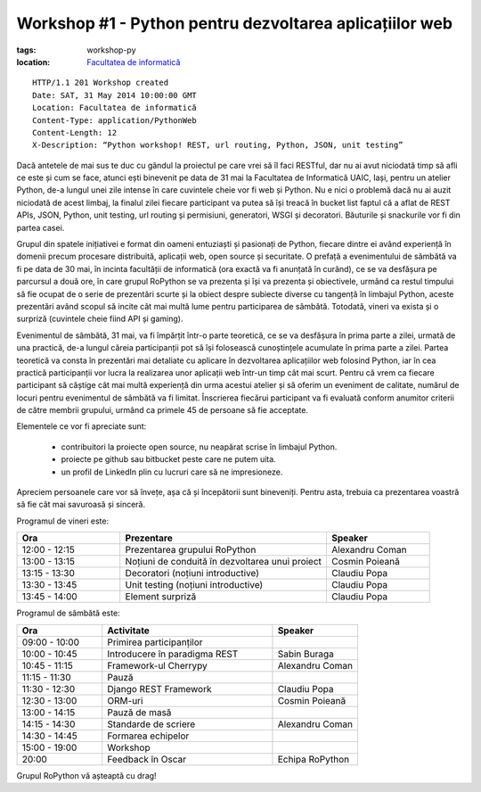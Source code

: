 Workshop #1 - Python pentru dezvoltarea aplicațiilor web
########################################################

:tags: workshop-py
:location:
    `Facultatea de informatică <http://www.infoiasi.ro/bin/Main/>`_

::

   HTTP/1.1 201 Workshop created
   Date: SAT, 31 May 2014 10:00:00 GMT
   Location: Facultatea de informatică
   Content-Type: application/PythonWeb
   Content-Length: 12
   X-Description: “Python workshop! REST, url routing, Python, JSON, unit testing”

Dacă antetele de mai sus te duc cu gândul la proiectul pe care vrei să îl faci RESTful, dar nu ai avut niciodată timp să afli ce este și cum se face, atunci ești binevenit pe data de 31 mai la Facultatea de Informatică UAIC, Iași, pentru un atelier Python, de-a lungul unei zile intense în care cuvintele cheie vor fi web și Python. Nu e nici o problemă dacă nu ai auzit niciodată de acest limbaj, la finalul zilei fiecare participant va putea să își treacă în bucket list faptul că a aflat de REST APIs, JSON, Python, unit testing, url routing și permisiuni, generatori, WSGI și decoratori. Băuturile și snackurile vor fi din partea casei.

Grupul din spatele inițiativei e format din oameni entuziaști și pasionați de Python, fiecare dintre ei având experiență în domenii precum procesare distribuită, aplicații web, open source și securitate. O prefață a evenimentului de sâmbătă va fi pe data de 30 mai, în incinta facultății de informatică (ora exactă va fi anunțată în curând), ce se va desfășura pe parcursul a două ore, în care grupul RoPython se va prezenta și își va prezenta și obiectivele, urmând ca restul timpului să fie ocupat de o serie de prezentări scurte și la obiect despre subiecte diverse cu tangență în limbajul Python, aceste prezentări având scopul să incite cât mai multă lume pentru participarea de sâmbătă. Totodată, vineri va exista și o surpriză (cuvintele cheie fiind API și gaming).

Evenimentul de sâmbătă, 31 mai, va fi împărțit într-o parte teoretică, ce se va desfășura în prima parte a zilei, urmată de una practică, de-a lungul căreia participanții pot să își folosească cunoștințele acumulate în prima parte a zilei. Partea teoretică va consta în prezentări mai detaliate cu aplicare în dezvoltarea aplicațiilor web folosind Python, iar în cea practică participanții vor lucra la realizarea unor aplicații web într-un timp cât mai scurt.
Pentru că vrem ca fiecare participant să câștige cât mai multă experiență din urma acestui atelier și să oferim un eveniment de calitate, numărul de locuri pentru evenimentul de sâmbătă va fi limitat.  Înscrierea fiecărui participant va fi evaluată conform anumitor criterii de către membrii grupului,  urmând ca primele 45 de persoane să fie acceptate.

Elementele ce vor fi apreciate sunt:

    * contribuitori la proiecte open source, nu neapărat scrise în limbajul Python.
    
    * proiecte pe github sau bitbucket peste care ne putem uita.
    
    * un profil de LinkedIn plin cu lucruri care să ne impresioneze.

Apreciem persoanele care vor să învețe, așa că și începătorii sunt bineveniți. Pentru asta, trebuia ca prezentarea voastră să fie cât mai savuroasă și sinceră.

Programul de vineri este:


.. list-table::
   :widths: 15 30 15
   :header-rows: 1
   
   * - Ora
     - Prezentare
     - Speaker  
   * - 12:00 - 12:15
     - Prezentarea grupului RoPython
     - Alexandru Coman
   * - 13:00 - 13:15
     - Noțiuni de conduită în dezvoltarea unui proiect
     - Cosmin Poieană
   * - 13:15 - 13:30
     - Decoratori (noțiuni introductive)
     - Claudiu Popa
   * - 13:30 - 13:45
     - Unit testing (noțiuni introductive)
     - Claudiu Popa
   * - 13:45 - 14:00
     - Element surpriză
     - Claudiu Popa
     
Programul de sâmbătă este:

.. list-table::
   :widths: 15 30 15
   :header-rows: 1
   
   * - Ora
     - Activitate
     - Speaker
   * - 09:00 - 10:00
     - Primirea participanților
     - 
   * - 10:00 - 10:45
     - Introducere în paradigma REST
     - Sabin Buraga
   * - 10:45 - 11:15
     - Framework-ul Cherrypy
     - Alexandru Coman
   * - 11:15 - 11:30
     - Pauză
     -
   * - 11:30 - 12:30
     - Django REST Framework
     - Claudiu Popa
   * - 12:30 - 13:00
     - ORM-uri
     - Cosmin Poieană
   * - 13:00 - 14:15
     - Pauză de masă
     -
   * - 14:15 - 14:30
     - Standarde de scriere
     - Alexandru Coman
   * - 14:30 - 14:45
     - Formarea echipelor
     -
   * - 15:00 - 19:00
     - Workshop
     -
   * - 20:00
     - Feedback în Oscar
     - Echipa RoPython
	 
Grupul RoPython vă așteaptă cu drag!
	 